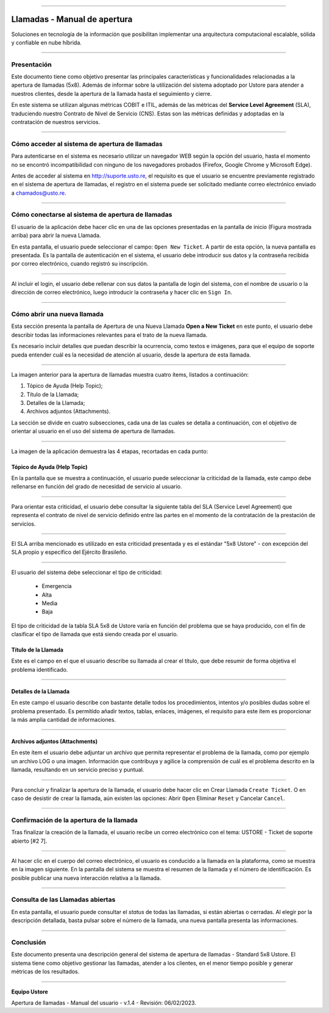 .. image:: /figuras/chamados/lge_support_center_vertical.png
    :alt: logo abertura chamados  
    :align: center
======


.. centered:: Português_   -   Español   -   English_


.. _Português: https://ustore-software-e-servicos-ltda-manuais.readthedocs-hosted.com/pt/latest/Manuais/chamados.html



.. _English: https://ustore-software-e-servicos-ltda-manuais.readthedocs-hosted.com/pt/latest/MEnglish/tickets.eng.html


Llamadas - Manual de apertura
=============================

Soluciones en tecnología de la información que posibilitan implementar una arquitectura computacional escalable, sólida y confiable en nube híbrida.

----

Presentación
------------

Este documento tiene como objetivo presentar las principales características y funcionalidades relacionadas a la apertura de llamadas (5x8). Además de informar sobre la utilización del sistema adoptado por Ustore para atender a nuestros clientes, desde la apertura de la llamada hasta el seguimiento y cierre.

En este sistema se utilizan algunas métricas COBIT e ITIL, además de las métricas del **Service Level Agreement** (SLA), traduciendo nuestro Contrato de Nivel de Servicio (CNS). Estas son las métricas definidas y adoptadas en la contratación de nuestros servicios.

----

Cómo acceder al sistema de apertura de llamadas
-----------------------------------------------

Para autenticarse en el sistema es necesario utilizar un navegador WEB según la opción del usuario, hasta el momento no se encontró incompatibilidad con ninguno de los navegadores probados (Firefox, Google Chrome y Microsoft Edge).

Antes de acceder al sistema en http://suporte.usto.re, el requisito es que el usuario se encuentre previamente registrado en el sistema de apertura de llamadas, el registro en el sistema puede ser solicitado mediante correo electrónico enviado a chamados@usto.re.

.. image:: /figuras/tickets/001_home_support_center.png
    :alt: home support center  
    :align: center
======


Cómo conectarse al sistema de apertura de llamadas
--------------------------------------------------

El usuario de la aplicación debe hacer clic en una de las opciones presentadas en la pantalla de inicio (Figura mostrada arriba) para abrir la nueva Llamada.

En esta pantalla, el usuario puede seleccionar el campo: ``Open New Ticket``. A partir de esta opción, la nueva pantalla es presentada. Es la pantalla de autenticación en el sistema, el usuario debe introducir sus datos y la contraseña recibida por correo electrónico, cuando registró su inscripción.

.. image:: /figuras/tickets/002_login_screen.png
    :alt: Login screen 
    :align: center
======


Al incluir el login, el usuario debe rellenar con sus datos la pantalla de login del sistema, con el nombre de usuario o la dirección de correo electrónico, luego introducir la contraseña y hacer clic en ``Sign In``.

----

Cómo abrir una nueva llamada
----------------------------

Esta sección presenta la pantalla de Apertura de una Nueva Llamada **Open a New Ticket** en este punto, el usuario debe describir todas las informaciones relevantes para el trato de la nueva llamada.

Es necesario incluir detalles que puedan describir la ocurrencia, como textos e imágenes, para que el equipo de soporte pueda entender cuál es la necesidad de atención al usuario, desde la apertura de esta llamada.

.. image:: /figuras/tickets/003_open_ticket.png
    :alt: Open new ticket screen  
    :align: center
======

La imagen anterior para la apertura de llamadas muestra cuatro ítems, listados a continuación:

1. Tópico de Ayuda  (Help Topic);
2. Título de la Llamada;
3. Detalles de la Llamada;
4. Archivos adjuntos (Attachments).

La sección se divide en cuatro subsecciones, cada una de las cuales se detalla a continuación, con el objetivo de orientar al usuario en el uso del sistema de apertura de llamadas.

.. image:: /figuras/tickets/004_open_ticket_subsections.png
    :alt: System screen in four steps  
    :align: center
======


La imagen de la aplicación demuestra las 4 etapas, recortadas en cada punto:


Tópico de Ayuda  (Help Topic)
~~~~~~~~


En la pantalla que se muestra a continuación, el usuario puede seleccionar la criticidad de la llamada, este campo debe rellenarse en función del grado de necesidad de servicio al usuario.

.. image:: /figuras/chamados/05_criticidade_do_chamado.png
    :alt: Ticket criticality  
    :align: center
======

Para orientar esta criticidad, el usuario debe consultar la siguiente tabla del SLA (Service Level Agreement) que representa el contrato de nivel de servicio definido entre las partes en el momento de la contratación de la prestación de servicios.

.. image:: /figuras/chamados/spa_tabela_5x8.png
    :alt: Tabla 5x8  
    :align: center
======

El SLA arriba mencionado es utilizado en esta criticidad presentada y es el estándar "5x8 Ustore" - con excepción del SLA propio y específico del Ejército Brasileño.

.. image:: /figuras/tickets/007_select_help_topic.png
    :alt: Select help topic  
    :align: center
======

El usuario del sistema debe seleccionar el tipo de criticidad:

  * Emergencia
  * Alta
  * Media
  * Baja

El tipo de criticidad de la tabla SLA 5x8 de Ustore varía en función del problema que se haya producido, con el fin de clasificar el tipo de llamada que está siendo creada por el usuario.

Título de la Llamada
~~~~~~~~~~~~~~~~~~~~

Este es el campo en el que el usuario describe su llamada al crear el título, que debe resumir de forma objetiva el problema identificado.

.. image:: /figuras/tickets/008_ticket_title.png
    :alt: Ticket title
    :align: center
======


Detalles de la Llamada
~~~~~~~~~~~~~~~~~~~~~~


En este campo el usuario describe con bastante detalle todos los procedimientos, intentos y/o posibles dudas sobre el problema presentado. Es permitido añadir textos, tablas, enlaces, imágenes, el requisito para este ítem es proporcionar la más amplia cantidad de informaciones.

.. image:: /figuras/tickets/009_ticket_details.png
    :alt: Ticket details
    :align: center
======

Archivos adjuntos (Attachments)
~~~~~~~~~~~~~~~~~~~~~~~~~~~~~~~


En este ítem el usuario debe adjuntar un archivo que permita representar el problema de la llamada, como por ejemplo un archivo LOG o una imagen. Información que contribuya y agilice la comprensión de cuál es el problema descrito en la llamada, resultando en un servicio preciso y puntual.

.. image:: /figuras/tickets/010_attachments.png
    :alt: Attachments
    :align: center
======

Para concluir y finalizar la apertura de la llamada, el usuario debe hacer clic en Crear Llamada ``Create Ticket``. O en caso de desistir de crear la llamada, aún existen las opciones: Abrir ``Open`` Eliminar ``Reset`` y Cancelar ``Cancel``.

----


Confirmación de la apertura de la llamada
-----------------------------------------


Tras finalizar la creación de la llamada, el usuario recibe un correo electrónico con el tema: USTORE - Ticket de soporte abierto [#2 7].

.. image:: /figuras/tickets/011_email_confirmation.png
    :alt: Email confirmation
    :align: center
======

Al hacer clic en el cuerpo del correo electrónico, el usuario es conducido a la llamada en la plataforma, como se muestra en la imagen siguiente. En la pantalla del sistema se muestra el resumen de la llamada y el número de identificación. Es posible publicar una nueva interacción relativa a la llamada.

.. image:: /figuras/tickets/012_ticket_information.png
    :alt: Ticket information
    :align: center
======


Consulta de las Llamadas abiertas
---------------------------------

En esta pantalla, el usuario puede consultar el *status* de todas las llamadas, si están abiertas o cerradas. Al elegir por la descripción detallada, basta pulsar sobre el número de la llamada, una nueva pantalla presenta las informaciones.

.. image:: /figuras/tickets/013_tickets_list.png
    :alt: Opened tickets list
    :align: center
======


Conclusión
----------


Este documento presenta una descripción general del sistema de apertura de llamadas - Standard 5x8 Ustore. El sistema tiene como objetivo gestionar las llamadas, atender a los clientes, en el menor tiempo posible y generar métricas de los resultados.

====

**Equipo Ustore**

Apertura de llamadas - Manual del usuario - v.1.4 - Revisión: 06/02/2023.